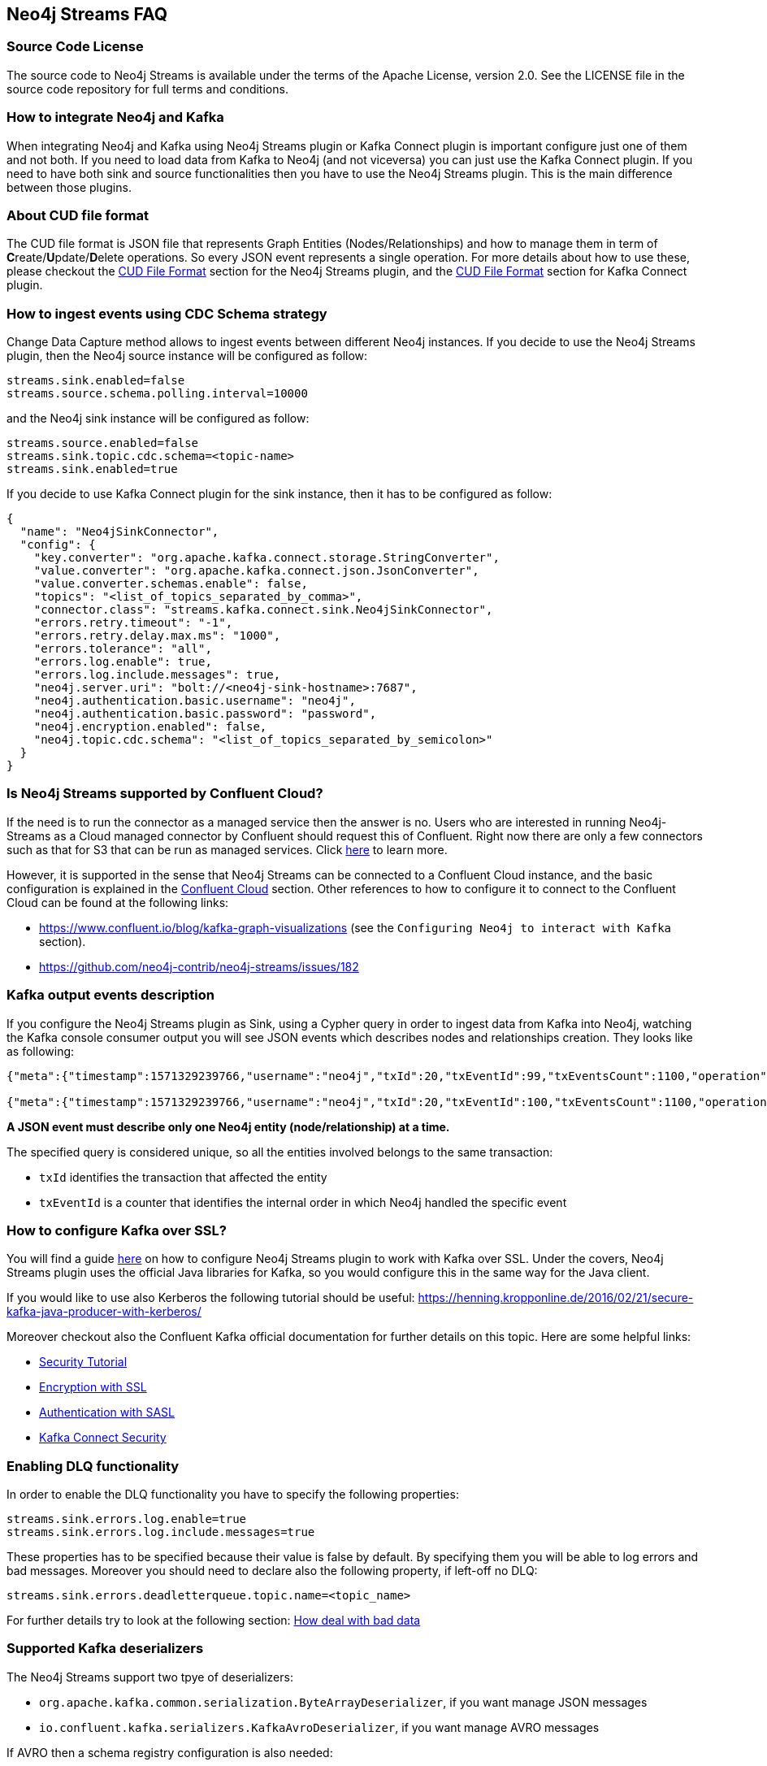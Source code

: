 
== Neo4j Streams FAQ

=== Source Code License

The source code to Neo4j Streams is available under the terms of the Apache License, version 2.0.  See the LICENSE file in
the source code repository for full terms and conditions.

=== How to integrate Neo4j and Kafka

When integrating Neo4j and Kafka using Neo4j Streams plugin or Kafka Connect plugin
is important configure just one of them and not both.
If you need to load data from Kafka to Neo4j (and not viceversa) you can just use the Kafka Connect plugin.
If you need to have both sink and source functionalities then you have to use the Neo4j Streams plugin.
This is the main difference between those plugins.

=== About CUD file format

The CUD file format is JSON file that represents Graph Entities (Nodes/Relationships) and how to manage them in term
of **C**reate/**U**pdate/**D**elete operations.
So every JSON event represents a single operation.
For more details about how to use these, please checkout the <<_cud_file_format, CUD File Format>> section for the
Neo4j Streams plugin, and the <<kafka-connect-cud-file-format, CUD File Format>> section for Kafka Connect plugin.

=== How to ingest events using CDC Schema strategy

Change Data Capture method allows to ingest events between different Neo4j instances.
If you decide to use the Neo4j Streams plugin, then the Neo4j source instance will be configured as follow:

[source, ini]
----
streams.sink.enabled=false
streams.source.schema.polling.interval=10000
----

and the Neo4j sink instance will be configured as follow:

[source, ini]
----
streams.source.enabled=false
streams.sink.topic.cdc.schema=<topic-name>
streams.sink.enabled=true
----

If you decide to use Kafka Connect plugin for the sink instance, then it has to be configured as follow:

[source, json]
----
{
  "name": "Neo4jSinkConnector",
  "config": {
    "key.converter": "org.apache.kafka.connect.storage.StringConverter",
    "value.converter": "org.apache.kafka.connect.json.JsonConverter",
    "value.converter.schemas.enable": false,
    "topics": "<list_of_topics_separated_by_comma>",
    "connector.class": "streams.kafka.connect.sink.Neo4jSinkConnector",
    "errors.retry.timeout": "-1",
    "errors.retry.delay.max.ms": "1000",
    "errors.tolerance": "all",
    "errors.log.enable": true,
    "errors.log.include.messages": true,
    "neo4j.server.uri": "bolt://<neo4j-sink-hostname>:7687",
    "neo4j.authentication.basic.username": "neo4j",
    "neo4j.authentication.basic.password": "password",
    "neo4j.encryption.enabled": false,
    "neo4j.topic.cdc.schema": "<list_of_topics_separated_by_semicolon>"
  }
}
----

=== Is Neo4j Streams supported by Confluent Cloud?

If the need is to run the connector as a managed service then the answer is no.
Users who are interested in running Neo4j-Streams as a Cloud managed connector by Confluent should request this of Confluent.
Right now there are only a few connectors such as that for S3 that can be run as managed services.
Click https://docs.confluent.io/current/cloud/connectors/index.html[here] to learn more.

However, it is supported in the sense that Neo4j Streams can be connected to a Confluent Cloud instance,
and the basic configuration is explained in the <<_confluent_cloud, Confluent Cloud>> section.
Other references to how to configure it to connect to the Confluent Cloud can be found at the following links:

* https://www.confluent.io/blog/kafka-graph-visualizations (see the `Configuring Neo4j to interact with Kafka` section).

* https://github.com/neo4j-contrib/neo4j-streams/issues/182

=== Kafka output events description

If you configure the Neo4j Streams plugin as Sink, using a Cypher query in order to ingest data from Kafka into Neo4j,
watching the Kafka console consumer output you will see JSON events which describes nodes and relationships creation.
They looks like as following:

[source, json]
----
{"meta":{"timestamp":1571329239766,"username":"neo4j","txId":20,"txEventId":99,"txEventsCount":1100,"operation":"created","source":{"hostname":"neo4j"}},"payload":{"id":"85","before":null,"after":{"properties":{"name":"Name 86","id":86,"age":2},"labels":["Person"]},"type":"node"},"schema":{"properties":{"name":"String","id":"Long","age":"Long"},"constraints":[]}}

{"meta":{"timestamp":1571329239766,"username":"neo4j","txId":20,"txEventId":100,"txEventsCount":1100,"operation":"created","source":{"hostname":"neo4j"}},"payload":{"id":"0","start":{"id":"0","labels":["Person"],"ids":{}},"end":{"id":"2","labels":["Person"],"ids":{}},"before":null,"after":{"properties":{"years":2}},"label":"KNOWS","type":"relationship"},"schema":{"properties":{"years":"Long"},"constraints":[]}}
----

**A JSON event must describe only one Neo4j entity (node/relationship) at a time.**

The specified query is considered unique, so all the entities involved belongs to the same transaction:

* `txId` identifies the transaction that affected the entity

* `txEventId` is a counter that identifies the internal order in which Neo4j handled the specific event

=== How to configure Kafka over SSL?

You will find a guide <<neo4j_kafka_ssl, here>> on how to configure Neo4j Streams plugin to work with Kafka over SSL.
Under the covers, Neo4j Streams plugin uses the official Java libraries for Kafka, so you would configure this in the
same way for the Java client.

If you would like to use also Kerberos the following tutorial should be useful: https://henning.kropponline.de/2016/02/21/secure-kafka-java-producer-with-kerberos/

Moreover checkout also the Confluent Kafka official documentation for further details on this topic.
Here are some helpful links:

* https://docs.confluent.io/current/security/security_tutorial.html#[Security Tutorial]

* https://docs.confluent.io/current/kafka/encryption.html[Encryption with SSL]

* https://docs.confluent.io/current/kafka/authentication_sasl/index.html[Authentication with SASL]

* https://docs.confluent.io/current/connect/security.html[Kafka Connect Security]

=== Enabling DLQ functionality

In order to enable the DLQ functionality you have to specify the following properties:

[source, properties]
----
streams.sink.errors.log.enable=true
streams.sink.errors.log.include.messages=true
----

These properties has to be specified because their value is false by default.
By specifying them you will be able to log errors and bad messages.
Moreover you should need to declare also the following property, if left-off no DLQ:

[source, properties]
----
streams.sink.errors.deadletterqueue.topic.name=<topic_name>
----

For further details try to look at the following section: <<neo4j_streams_dlq, How deal with bad data>>

=== Supported Kafka deserializers

--
The Neo4j Streams support two tpye of deserializers:

* `org.apache.kafka.common.serialization.ByteArrayDeserializer`, if you want manage JSON messages

* `io.confluent.kafka.serializers.KafkaAvroDeserializer`, if you want manage AVRO messages

If AVRO then a schema registry configuration is also needed:

[source, properties]
----
kafka.schema.registry.url=*.*.*.*:8081
----

Where 8081 is the default port for the Confluent Schema Registry.
--

=== Kafka cluster and topic with multiple partition setup

If the environment is a Kafka cluster composed by:

--
* multiple Zookeepers servers
* multiple Kafka brokers
* topics with multiple partitions
* a Neo4j instance configured as Sink
--

is important to setup Zookeeper servers correctly.
This means that the number of Zookeeper instances has to be `2n+1` where `n` is any number greater then 0.
This because the odd number of servers allows ZooKeeper to perform majority elections for leadership.

So, if the cluster is not setup properly, what could happens is that events produced in some partitions may not
be read.

Please see the following link for further details:

--
* https://www.oreilly.com/library/view/kafka-the-definitive/9781491936153/ch04.html[Kakfa Consumer and Consumer Groups concepts]
* https://docs.confluent.io/current/kafka/deployment.html#multi-node-configuration[Kafka multi-node configuration]
* https://docs.confluent.io/current/zookeeper/deployment.html#multi-node-setup[Zookeeper multi-node setup]
--

